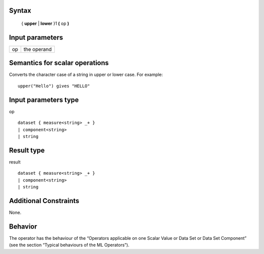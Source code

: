 ------
Syntax
------

    { **upper** | **lower** }1 **(** op **)**

----------------
Input parameters
----------------
.. list-table::

   * - op
     - the operand

------------------------------------
Semantics  for scalar operations
------------------------------------
Converts the character case of a string in upper or lower case.
For example: ::

    upper("Hello") gives "HELLO"

-----------------------------
Input parameters type
-----------------------------
op ::

    dataset { measure<string> _+ }
    | component<string>
    | string

-----------------------------
Result type
-----------------------------
result ::

    dataset { measure<string> _+ }
    | component<string>
    | string

-----------------------------
Additional Constraints
-----------------------------
None.

--------
Behavior
--------

The operator has the behaviour of the “Operators applicable on one Scalar Value or Data Set or Data Set Component”
(see the section “Typical behaviours of the ML Operators”).